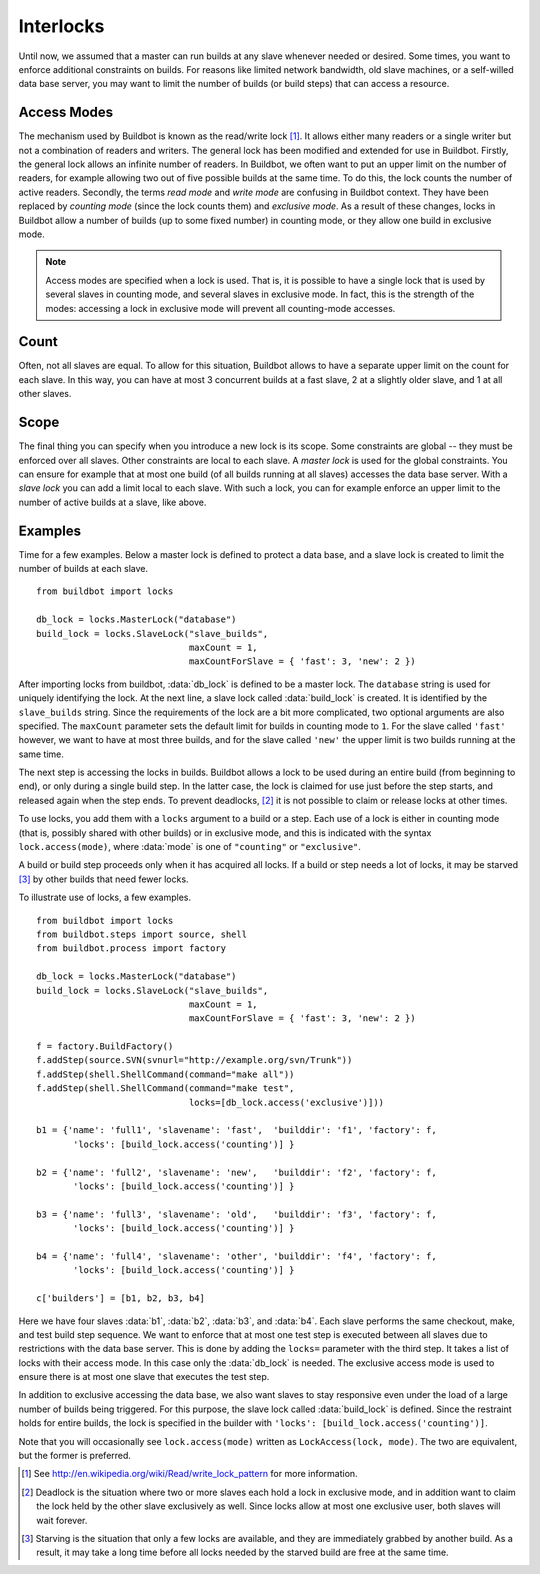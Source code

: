 .. -*- rst -*-
.. _Interlocks:

Interlocks
----------

Until now, we assumed that a master can run builds at any slave whenever
needed or desired.  Some times, you want to enforce additional constraints on
builds. For reasons like limited network bandwidth, old slave machines, or a
self-willed data base server, you may want to limit the number of builds (or
build steps) that can access a resource.

.. _Access-Modes:

Access Modes
~~~~~~~~~~~~

The mechanism used by Buildbot is known as the read/write lock [#]_. It
allows either many readers or a single writer but not a combination of readers
and writers. The general lock has been modified and extended for use in
Buildbot. Firstly, the general lock allows an infinite number of readers. In
Buildbot, we often want to put an upper limit on the number of readers, for
example allowing two out of five possible builds at the same time. To do this,
the lock counts the number of active readers. Secondly, the terms *read
mode* and *write mode* are confusing in Buildbot context. They have been
replaced by *counting mode* (since the lock counts them) and *exclusive
mode*.  As a result of these changes, locks in Buildbot allow a number of
builds (up to some fixed number) in counting mode, or they allow one build in
exclusive mode.

.. note:: Access modes are specified when a lock is used.  That is, it is
   possible to have a single lock that is used by several slaves in counting mode,
   and several slaves in exclusive mode.  In fact, this is the strength of the
   modes: accessing a lock in exclusive mode will prevent all counting-mode
   accesses.

Count
~~~~~

Often, not all slaves are equal. To allow for this situation, Buildbot allows
to have a separate upper limit on the count for each slave. In this way, you
can have at most 3 concurrent builds at a fast slave, 2 at a slightly older
slave, and 1 at all other slaves.

Scope
~~~~~

The final thing you can specify when you introduce a new lock is its scope.
Some constraints are global -- they must be enforced over all slaves. Other
constraints are local to each slave.  A *master lock* is used for the
global constraints. You can ensure for example that at most one build (of all
builds running at all slaves) accesses the data base server. With a
*slave lock* you can add a limit local to each slave. With such a lock,
you can for example enforce an upper limit to the number of active builds at a
slave, like above.

Examples
~~~~~~~~

Time for a few examples. Below a master lock is defined to protect a data base,
and a slave lock is created to limit the number of builds at each slave. ::

    from buildbot import locks
    
    db_lock = locks.MasterLock("database")
    build_lock = locks.SlaveLock("slave_builds",
                                 maxCount = 1,
                                 maxCountForSlave = { 'fast': 3, 'new': 2 })

After importing locks from buildbot, :data:`db_lock` is defined to be a master
lock. The ``database`` string is used for uniquely identifying the lock.
At the next line, a slave lock called :data:`build_lock` is created. It is
identified by the ``slave_builds`` string. Since the requirements of the
lock are a bit more complicated, two optional arguments are also specified. The
``maxCount`` parameter sets the default limit for builds in counting mode to
``1``. For the slave called ``'fast'`` however, we want to have at most
three builds, and for the slave called ``'new'`` the upper limit is two
builds running at the same time.

The next step is accessing the locks in builds.  Buildbot allows a lock to be used
during an entire build (from beginning to end), or only during a single build
step. In the latter case, the lock is claimed for use just before the step
starts, and released again when the step ends. To prevent
deadlocks, [#]_ it is not possible to claim or release
locks at other times.

To use locks, you add them with a ``locks`` argument to a build or a step.
Each use of a lock is either in counting mode (that is, possibly shared with
other builds) or in exclusive mode, and this is indicated with the syntax
``lock.access(mode)``, where :data:`mode` is one of ``"counting"`` or ``"exclusive"``.

A build or build step proceeds only when it has acquired all locks. If a build
or step needs a lot of locks, it may be starved [#]_ by other builds that need
fewer locks.

To illustrate use of locks, a few examples. ::

    from buildbot import locks
    from buildbot.steps import source, shell
    from buildbot.process import factory
    
    db_lock = locks.MasterLock("database")
    build_lock = locks.SlaveLock("slave_builds",
                                 maxCount = 1,
                                 maxCountForSlave = { 'fast': 3, 'new': 2 })
    
    f = factory.BuildFactory()
    f.addStep(source.SVN(svnurl="http://example.org/svn/Trunk"))
    f.addStep(shell.ShellCommand(command="make all"))
    f.addStep(shell.ShellCommand(command="make test",
                                 locks=[db_lock.access('exclusive')]))
    
    b1 = {'name': 'full1', 'slavename': 'fast',  'builddir': 'f1', 'factory': f,
           'locks': [build_lock.access('counting')] }
    
    b2 = {'name': 'full2', 'slavename': 'new',   'builddir': 'f2', 'factory': f,
           'locks': [build_lock.access('counting')] }
    
    b3 = {'name': 'full3', 'slavename': 'old',   'builddir': 'f3', 'factory': f,
           'locks': [build_lock.access('counting')] }
    
    b4 = {'name': 'full4', 'slavename': 'other', 'builddir': 'f4', 'factory': f,
           'locks': [build_lock.access('counting')] }
    
    c['builders'] = [b1, b2, b3, b4]

Here we have four slaves :data:`b1`, :data:`b2`, :data:`b3`, and :data:`b4`. Each
slave performs the same checkout, make, and test build step sequence.
We want to enforce that at most one test step is executed between all slaves due
to restrictions with the data base server. This is done by adding the
``locks=`` parameter with the third step. It takes a list of locks with their
access mode. In this case only the :data:`db_lock` is needed. The exclusive
access mode is used to ensure there is at most one slave that executes the test
step.

In addition to exclusive accessing the data base, we also want slaves to stay
responsive even under the load of a large number of builds being triggered.
For this purpose, the slave lock called :data:`build_lock` is defined. Since
the restraint holds for entire builds, the lock is specified in the builder
with ``'locks': [build_lock.access('counting')]``.

Note that you will occasionally see ``lock.access(mode)`` written as
``LockAccess(lock, mode)``.  The two are equivalent, but the former is
preferred.

.. [#] See http://en.wikipedia.org/wiki/Read/write_lock_pattern for more information.

.. [#] Deadlock is the situation where two or more slaves each
    hold a lock in exclusive mode, and in addition want to claim the lock held by
    the other slave exclusively as well. Since locks allow at most one exclusive
    user, both slaves will wait forever.

.. [#] Starving is the
    situation that only a few locks are available, and they are immediately grabbed
    by another build. As a result, it may take a long time before all locks needed
    by the starved build are free at the same time.
    
